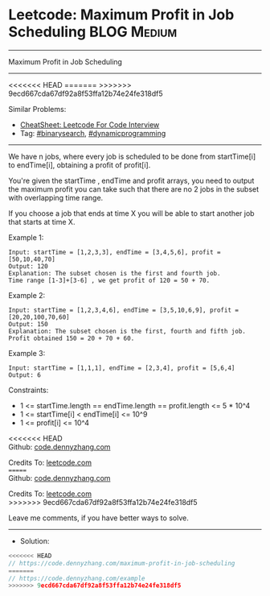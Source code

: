 * Leetcode: Maximum Profit in Job Scheduling                    :BLOG:Medium:
#+STARTUP: showeverything
#+OPTIONS: toc:nil \n:t ^:nil creator:nil d:nil
:PROPERTIES:
:type:     binarysearch
:END:
---------------------------------------------------------------------
Maximum Profit in Job Scheduling
---------------------------------------------------------------------
#+BEGIN_HTML
<<<<<<< HEAD
<a href="https://github.com/dennyzhang/code.dennyzhang.com/tree/master/problems/maximum-profit-in-job-scheduling"><img align="right" width="200" height="183" src="https://www.dennyzhang.com/wp-content/uploads/denny/watermark/github.png" /></a>
=======
<a href="https://github.com/dennyzhang/code.dennyzhang.com/tree/master/problems/example"><img align="right" width="200" height="183" src="https://www.dennyzhang.com/wp-content/uploads/denny/watermark/github.png" /></a>
>>>>>>> 9ecd667cda67df92a8f53ffa12b74e24fe318df5
#+END_HTML
Similar Problems:
- [[https://cheatsheet.dennyzhang.com/cheatsheet-leetcode-A4][CheatSheet: Leetcode For Code Interview]]
- Tag: [[https://code.dennyzhang.com/review-binarysearch][#binarysearch]], [[https://code.dennyzhang.com/review-dynamicprogramming][#dynamicprogramming]]
---------------------------------------------------------------------
We have n jobs, where every job is scheduled to be done from startTime[i] to endTime[i], obtaining a profit of profit[i].

You're given the startTime , endTime and profit arrays, you need to output the maximum profit you can take such that there are no 2 jobs in the subset with overlapping time range.

If you choose a job that ends at time X you will be able to start another job that starts at time X.

Example 1:
#+BEGIN_EXAMPLE
Input: startTime = [1,2,3,3], endTime = [3,4,5,6], profit = [50,10,40,70]
Output: 120
Explanation: The subset chosen is the first and fourth job. 
Time range [1-3]+[3-6] , we get profit of 120 = 50 + 70.
#+END_EXAMPLE

Example 2:
#+BEGIN_EXAMPLE
Input: startTime = [1,2,3,4,6], endTime = [3,5,10,6,9], profit = [20,20,100,70,60]
Output: 150
Explanation: The subset chosen is the first, fourth and fifth job. 
Profit obtained 150 = 20 + 70 + 60.
#+END_EXAMPLE

Example 3:
#+BEGIN_EXAMPLE
Input: startTime = [1,1,1], endTime = [2,3,4], profit = [5,6,4]
Output: 6
#+END_EXAMPLE
 
Constraints:

- 1 <= startTime.length == endTime.length == profit.length <= 5 * 10^4
- 1 <= startTime[i] < endTime[i] <= 10^9
- 1 <= profit[i] <= 10^4

<<<<<<< HEAD
Github: [[https://github.com/dennyzhang/code.dennyzhang.com/tree/master/problems/maximum-profit-in-job-scheduling][code.dennyzhang.com]]

Credits To: [[https://leetcode.com/problems/maximum-profit-in-job-scheduling/description/][leetcode.com]]
=======
Github: [[https://github.com/dennyzhang/code.dennyzhang.com/tree/master/problems/example][code.dennyzhang.com]]

Credits To: [[https://leetcode.com/problems/example/description/][leetcode.com]]
>>>>>>> 9ecd667cda67df92a8f53ffa12b74e24fe318df5

Leave me comments, if you have better ways to solve.
---------------------------------------------------------------------
- Solution:

#+BEGIN_SRC go
<<<<<<< HEAD
// https://code.dennyzhang.com/maximum-profit-in-job-scheduling
=======
// https://code.dennyzhang.com/example
>>>>>>> 9ecd667cda67df92a8f53ffa12b74e24fe318df5

#+END_SRC

#+BEGIN_HTML
<div style="overflow: hidden;">
<div style="float: left; padding: 5px"> <a href="https://www.linkedin.com/in/dennyzhang001"><img src="https://www.dennyzhang.com/wp-content/uploads/sns/linkedin.png" alt="linkedin" /></a></div>
<div style="float: left; padding: 5px"><a href="https://github.com/dennyzhang"><img src="https://www.dennyzhang.com/wp-content/uploads/sns/github.png" alt="github" /></a></div>
<div style="float: left; padding: 5px"><a href="https://www.dennyzhang.com/slack" target="_blank" rel="nofollow"><img src="https://www.dennyzhang.com/wp-content/uploads/sns/slack.png" alt="slack"/></a></div>
</div>
#+END_HTML
